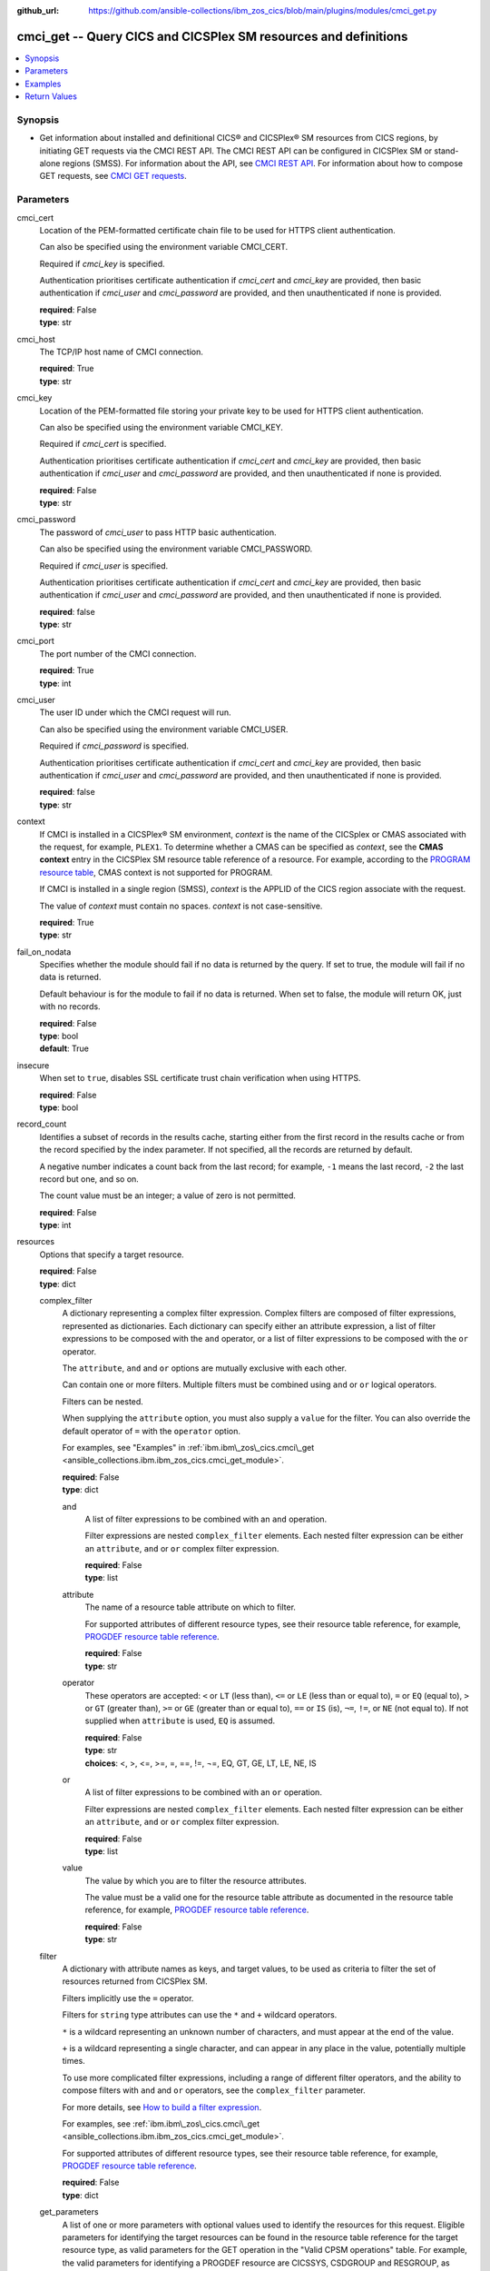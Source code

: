 .. ...............................................................................
.. © Copyright IBM Corporation 2020,2023                                         .
.. Apache License, Version 2.0 (see https://opensource.org/licenses/Apache-2.0)  .
.. ...............................................................................

:github_url: https://github.com/ansible-collections/ibm_zos_cics/blob/main/plugins/modules/cmci_get.py

.. _cmci_get_module:


cmci_get -- Query CICS and CICSPlex SM resources and definitions
================================================================



.. contents::
   :local:
   :depth: 1


Synopsis
--------
- Get information about installed and definitional CICS® and CICSPlex® SM resources from CICS regions, by initiating GET requests via the CMCI REST API. The CMCI REST API can be configured in CICSPlex SM or stand-alone regions (SMSS). For information about the API, see \ `CMCI REST API <https://www.ibm.com/docs/en/cics-ts/latest?topic=programming-cmci-rest-api-reference>`__. For information about how to compose GET requests, see \ `CMCI GET requests <https://www.ibm.com/docs/en/cics-ts/latest?topic=requests-cmci-get>`__.





Parameters
----------


     
cmci_cert
  Location of the PEM-formatted certificate chain file to be used for HTTPS client authentication.

  Can also be specified using the environment variable CMCI\_CERT.

  Required if :emphasis:`cmci\_key` is specified.

  Authentication prioritises certificate authentication if :emphasis:`cmci\_cert` and :emphasis:`cmci\_key` are provided, then basic authentication if :emphasis:`cmci\_user` and :emphasis:`cmci\_password` are provided, and then unauthenticated if none is provided.


  | **required**: False
  | **type**: str


     
cmci_host
  The TCP/IP host name of CMCI connection.


  | **required**: True
  | **type**: str


     
cmci_key
  Location of the PEM-formatted file storing your private key to be used for HTTPS client authentication.

  Can also be specified using the environment variable CMCI\_KEY.

  Required if :emphasis:`cmci\_cert` is specified.

  Authentication prioritises certificate authentication if :emphasis:`cmci\_cert` and :emphasis:`cmci\_key` are provided, then basic authentication if :emphasis:`cmci\_user` and :emphasis:`cmci\_password` are provided, and then unauthenticated if none is provided.


  | **required**: False
  | **type**: str


     
cmci_password
  The password of :emphasis:`cmci\_user` to pass HTTP basic authentication.

  Can also be specified using the environment variable CMCI\_PASSWORD.

  Required if :emphasis:`cmci\_user` is specified.

  Authentication prioritises certificate authentication if :emphasis:`cmci\_cert` and :emphasis:`cmci\_key` are provided, then basic authentication if :emphasis:`cmci\_user` and :emphasis:`cmci\_password` are provided, and then unauthenticated if none is provided.


  | **required**: false
  | **type**: str


     
cmci_port
  The port number of the CMCI connection.


  | **required**: True
  | **type**: int


     
cmci_user
  The user ID under which the CMCI request will run.

  Can also be specified using the environment variable CMCI\_USER.

  Required if :emphasis:`cmci\_password` is specified.

  Authentication prioritises certificate authentication if :emphasis:`cmci\_cert` and :emphasis:`cmci\_key` are provided, then basic authentication if :emphasis:`cmci\_user` and :emphasis:`cmci\_password` are provided, and then unauthenticated if none is provided.


  | **required**: false
  | **type**: str


     
context
  If CMCI is installed in a CICSPlex® SM environment, :emphasis:`context` is the name of the CICSplex or CMAS associated with the request, for example, :literal:`PLEX1`. To determine whether a CMAS can be specified as :emphasis:`context`\ , see the :strong:`CMAS context` entry in the CICSPlex SM resource table reference of a resource. For example, according to the \ `PROGRAM resource table <https://www.ibm.com/docs/en/cics-ts/latest?topic=tables-program-resource-table>`__\ , CMAS context is not supported for PROGRAM.

  If CMCI is installed in a single region (SMSS), :emphasis:`context` is the APPLID of the CICS region associate with the request.

  The value of :emphasis:`context` must contain no spaces. :emphasis:`context` is not case-sensitive.


  | **required**: True
  | **type**: str


     
fail_on_nodata
  Specifies whether the module should fail if no data is returned by the query. If set to true, the module will fail if no data is returned.

  Default behaviour is for the module to fail if no data is returned. When set to false, the module will return OK, just with no records.


  | **required**: False
  | **type**: bool
  | **default**: True


     
insecure
  When set to :literal:`true`\ , disables SSL certificate trust chain verification when using HTTPS.


  | **required**: False
  | **type**: bool


     
record_count
  Identifies a subset of records in the results cache, starting either from the first record in the results cache or from the record specified by the index parameter. If not specified, all the records are returned by default.

  A negative number indicates a count back from the last record; for example, :literal:`-1` means the last record, :literal:`-2` the last record but one, and so on.

  The count value must be an integer; a value of zero is not permitted.


  | **required**: False
  | **type**: int


     
resources
  Options that specify a target resource.


  | **required**: False
  | **type**: dict


     
  complex_filter
    A dictionary representing a complex filter expression. Complex filters are composed of filter expressions, represented as dictionaries. Each dictionary can specify either an attribute expression, a list of filter expressions to be composed with the :literal:`and` operator, or a list of filter expressions to be composed with the :literal:`or` operator.

    The :literal:`attribute`\ , :literal:`and` and :literal:`or` options are mutually exclusive with each other.

    Can contain one or more filters. Multiple filters must be combined using :literal:`and` or :literal:`or` logical operators.

    Filters can be nested.

    When supplying the :literal:`attribute` option, you must also supply a :literal:`value` for the filter. You can also override the default operator of :literal:`=` with the :literal:`operator` option.

    For examples, see "Examples" in :ref:`ibm.ibm\_zos\_cics.cmci\_get <ansible_collections.ibm.ibm_zos_cics.cmci_get_module>`.


    | **required**: False
    | **type**: dict


     
    and
      A list of filter expressions to be combined with an :literal:`and` operation.

      Filter expressions are nested :literal:`complex\_filter` elements. Each nested filter expression can be either an :literal:`attribute`\ , :literal:`and` or :literal:`or` complex filter expression.


      | **required**: False
      | **type**: list


     
    attribute
      The name of a resource table attribute on which to filter.

      For supported attributes of different resource types, see their resource table reference, for example, \ `PROGDEF resource table reference <https://www.ibm.com/docs/en/cics-ts/latest?topic=tables-progdef-resource-table>`__.


      | **required**: False
      | **type**: str


     
    operator
      These operators are accepted: :literal:`\<` or :literal:`LT` (less than), :literal:`\<=` or :literal:`LE` (less than or equal to), :literal:`=` or :literal:`EQ` (equal to), :literal:`\>` or :literal:`GT` (greater than), :literal:`\>=` or :literal:`GE` (greater than or equal to), :literal:`==` or :literal:`IS` (is), :literal:`¬=`\ , :literal:`!=`\ , or :literal:`NE` (not equal to). If not supplied when :literal:`attribute` is used, :literal:`EQ` is assumed.


      | **required**: False
      | **type**: str
      | **choices**: <, >, <=, >=, =, ==, !=, ¬=, EQ, GT, GE, LT, LE, NE, IS


     
    or
      A list of filter expressions to be combined with an :literal:`or` operation.

      Filter expressions are nested :literal:`complex\_filter` elements. Each nested filter expression can be either an :literal:`attribute`\ , :literal:`and` or :literal:`or` complex filter expression.


      | **required**: False
      | **type**: list


     
    value
      The value by which you are to filter the resource attributes.

      The value must be a valid one for the resource table attribute as documented in the resource table reference, for example, \ `PROGDEF resource table reference <https://www.ibm.com/docs/en/cics-ts/latest?topic=tables-progdef-resource-table>`__.


      | **required**: False
      | **type**: str



     
  filter
    A dictionary with attribute names as keys, and target values, to be used as criteria to filter the set of resources returned from CICSPlex SM.

    Filters implicitly use the :literal:`=` operator.

    Filters for :literal:`string` type attributes can use the :literal:`\*` and :literal:`+` wildcard operators.

    :literal:`\*` is a wildcard representing an unknown number of characters, and must appear at the end of the value.

    :literal:`+` is a wildcard representing a single character, and can appear in any place in the value, potentially multiple times.

    To use more complicated filter expressions, including a range of different filter operators, and the ability to compose filters with :literal:`and` and :literal:`or` operators, see the :literal:`complex\_filter` parameter.

    For more details, see \ `How to build a filter expression <https://www.ibm.com/docs/en/cics-ts/latest?topic=expressions-how-build-filter-expression>`__.

    For examples, see :ref:`ibm.ibm\_zos\_cics.cmci\_get <ansible_collections.ibm.ibm_zos_cics.cmci_get_module>`.

    For supported attributes of different resource types, see their resource table reference, for example, \ `PROGDEF resource table reference <https://www.ibm.com/docs/en/cics-ts/latest?topic=tables-progdef-resource-table>`__.


    | **required**: False
    | **type**: dict


     
  get_parameters
    A list of one or more parameters with optional values used to identify the resources for this request. Eligible parameters for identifying the target resources can be found in the resource table reference for the target resource type, as valid parameters for the GET operation in the "Valid CPSM operations" table. For example, the valid parameters for identifying a PROGDEF resource are CICSSYS, CSDGROUP and RESGROUP, as found in the \ `PROGDEF resource table reference <https://www.ibm.com/docs/en/cics-ts/latest?topic=tables-progdef-resource-table>`__.


    | **required**: False
    | **type**: list


     
    name
      Parameter name available for the GET operation.


      | **required**: True
      | **type**: str


     
    value
      Parameter value if any.


      | **required**: False
      | **type**: str




     
scheme
  The HTTP scheme to use when establishing a connection to the CMCI REST API.


  | **required**: false
  | **type**: str
  | **default**: https
  | **choices**: http, https


     
scope
  Specifies the name of a CICSplex, CICS region group, CICS region, or logical scope that is associated with the query.

  :emphasis:`scope` is a subset of :emphasis:`context` and limits the request to particular CICS systems or resources.

  :emphasis:`scope` is optional. If it's not specified, the request is limited by the value of :emphasis:`context` alone.

  The value of :emphasis:`scope` must contain no spaces. :emphasis:`scope` is not case-sensitive.


  | **required**: false
  | **type**: str


     
timeout
  HTTP request timeout in seconds


  | **required**: False
  | **type**: int
  | **default**: 30


     
type
  The CMCI external resource name that maps to the target CICS or CICSPlex SM resource type. For a list of CMCI external resource names, see \ `CMCI resource names <https://www.ibm.com/docs/en/cics-ts/latest?topic=reference-cmci-resource-names>`__.


  | **required**: True
  | **type**: str




Examples
--------

.. code-block:: yaml+jinja

   
   - name: get 2 LOCFILEs from a CICSplex
     cmci_get:
       cmci_host: "example.com"
       cmci_port: 12345
       cmci_user: "ibmuser"
       cmci_password: "123456"
       context: "ABCDEFGH" # context is the name of your CICSplex in a CPSM environment or the applid of your region in an SMSS environment
       type: CICSLocalFile
       record_count: 2
       resource:
         filter:
           dsname: "CTS*"

   - name: get a localfile in a CICS region
     cmci_get:
       cmci_host: "example.com"
       cmci_port: 12345
       cmci_cert: "./sec/ansible.pem"
       cmci_key: "./sec/ansible.key"
       context: "ABCDEFGH" # context is the name of your CICSplex in a CPSM environment or the applid of your region in an SMSS environment
       type: "CICSLocalFile"
       resources:
         filter:
           dsname: "XIAOPIN*"
           file: "DFH*"
       record_count: 1

   - name: get a progdef from a CSD
     cmci_get:
       cmci_host: "example.com"
       cmci_port: 12345
       cmci_cert: "./sec/ansible.pem"
       cmci_key: "./sec/ansible.key"
       context: "ABCDEFGH" # context is the name of your CICSplex in a CPSM environment or the applid of your region in an SMSS environment
       type: cicsdefinitionprogram
       resources:
         filter:
           name: MYPROG
         get_parameters:
           - name: csdgroup
             value: MYGRP
       record_count: 1

   - name: pass module even if bundle definition is not found
     cmci_get:
       cmci_host: "example.com"
       cmci_port: 12345
       cmci_cert: "./sec/ansible.pem"
       cmci_key: "./sec/ansible.key"
       context: "ABCDEFGH" # context is the name of your CICSplex in a CPSM environment or the applid of your region in an SMSS environment
       scope: "IJKLMNOP" # scope only applies if you're in a CPSM environment and is either the name of a CICS system definition (CSYSDEF) or CICS system group (CSYSGRP)
       type: cicsdefinitionbundle
       resources:
         filter:
           name: MYBUNDLE
         get_parameters:
           - name: csdgroup
             value: MYGRP
       record_count: 1
       fail_on_nodata: "false"

   - name: Using complex_filter to combine filter expressions and change operators
     cmci_get:
       cmci_host: "example.com"
       cmci_port: 12345
       cmci_cert: "./sec/ansible.pem"
       cmci_key: "./sec/ansible.key"
       context: "ABCDEFGH" # context is the name of your CICSplex in a CPSM environment or the applid of your region in an SMSS environment
       type: "CICSRegion"
       resources:
         complex_filter:
           or:
             [
               { attribute: "currtasks", value: "10", operator: "<" },
               { attribute: "currtasks", value: "100", operator: ">" },
             ]
       record_count: 1









Return Values
-------------


   
                              
       changed
        | True if the state was changed, otherwise False.
      
        | **returned**: always
        | **type**: bool
      
      
                              
       failed
        | True if the query job failed, otherwise False.
      
        | **returned**: always
        | **type**: bool
      
      
                              
       connect_version
        | Version of the CMCI API
      
        | **returned**: success
        | **type**: str
      
      
                              
       cpsm_reason
        | The character value of the REASON code returned by each CICSPlex SM API command. For a list of REASON character values, see https://www.ibm.com/docs/en/cics-ts/latest?topic=values-eyuda-reason-in-alphabetical-order.
      
        | **returned**: success
        | **type**: str
      
      
                              
       cpsm_reason_code
        | The numeric value of the REASON code returned by each CICSPlex SM API command. For a list of REASON numeric values, see https://www.ibm.com/docs/en/cics-ts/latest?topic=values-eyuda-reason-in-numerical-order.
      
        | **returned**: success
        | **type**: int
      
      
                              
       cpsm_response
        | The character value of the RESPONSE code returned by each CICSPlex SM API command. For a list of RESPONSE character values, see https://www.ibm.com/docs/en/cics-ts/latest?topic=values-eyuda-response-in-alphabetical-order.
      
        | **returned**: success
        | **type**: str
      
      
                              
       cpsm_response_code
        | The numeric value of the RESPONSE code returned by each CICSPlex SM API command. For a list of RESPONSE numeric values, see https://www.ibm.com/docs/en/cics-ts/latest?topic=values-eyuda-response-in-numerical-order.
      
        | **returned**: success
        | **type**: str
      
      
                              
       http_status
        | The message associated with HTTP status code that is returned by CMCI.
      
        | **returned**: success
        | **type**: str
      
      
                              
       http_status_code
        | The HTTP status code returned by CMCI.
      
        | **returned**: success
        | **type**: int
      
      
                              
       record_count
        | The number of records returned.
      
        | **returned**: success
        | **type**: int
      
      
                              
       records
        | A list of the returned records.
      
        | **returned**: success
        | **type**: list      
        | **sample**:

              .. code-block::

                       [{"_keydata": "C1D5E2C9E3C5E2E3", "aloadtime": "00:00:00.000000", "apist": "CICSAPI", "application": "", "applmajorver": "-1", "applmicrover": "-1", "applminorver": "-1", "basdefinever": "0", "cedfstatus": "CEDF", "changeagent": "CSDAPI", "changeagrel": "0730", "changetime": "2020-12-15T02:34:31.000000+00:00", "changeusrid": "YQCHEN", "coboltype": "NOTAPPLIC", "concurrency": "QUASIRENT", "copy": "NOTREQUIRED", "currentloc": "NOCOPY", "datalocation": "ANY", "definesource": "ANSITEST", "definetime": "2020-12-15T02:34:29.000000+00:00", "dynamstatus": "NOTDYNAMIC", "entrypoint": "FF000000", "execkey": "USEREXECKEY", "executionset": "FULLAPI", "eyu_cicsname": "IYCWEMW2", "eyu_cicsrel": "E730", "eyu_reserved": "0", "fetchcnt": "0", "fetchtime": "00:00:00.000000", "holdstatus": "NOTAPPLIC", "installagent": "CSDAPI", "installtime": "2020-12-15T02:34:33.000000+00:00", "installusrid": "YQCHEN", "jvmclass": "", "jvmserver": "", "language": "NOTDEFINED", "length": "0", "library": "", "librarydsn": "", "loadpoint": "FF000000", "lpastat": "NOTAPPLIC", "newcopycnt": "0", "operation": "", "pgrjusecount": "0", "platform": "", "program": "ANSITEST", "progtype": "PROGRAM", "remotename": "", "remotesystem": "", "removecnt": "0", "rescount": "0", "residency": "NONRESIDENT", "rloading": "0.000", "rplid": "0", "rremoval": "0.000", "runtime": "UNKNOWN", "ruse": "0.000", "sharestatus": "PRIVATE", "status": "DISABLED", "transid": "", "useagelstat": "0", "usecount": "0", "usefetch": "0.000"}]
            
      
      
                              
       request
        | Information about the request that was made to CMCI.
      
        | **returned**: success
        | **type**: dict
              
   
                              
        body
          | The XML body sent with the request, if any.
      
          | **returned**: success
          | **type**: str
      
      
                              
        method
          | The HTTP method used for the request.
      
          | **returned**: success
          | **type**: str
      
      
                              
        url
          | The URL used for the request.
      
          | **returned**: success
          | **type**: str
      
        
      
      
                              
       feedback
        | Diagnostic data from FEEDBACK records associated with the request
      
        | **returned**: cmci error
        | **type**: list
              
   
                              
        action
          | The name of the action that has failed.
      
          | **returned**: cmci error
          | **type**: str
      
      
                              
        attribute1
          | The name of one of up to six attributes associated with the error.
      
          | **returned**: cmci error
          | **type**: str
      
      
                              
        attribute2
          | The name of one of up to six attributes associated with the error.
      
          | **returned**: cmci error
          | **type**: str
      
      
                              
        attribute3
          | The name of one of up to six attributes associated with the error.
      
          | **returned**: cmci error
          | **type**: str
      
      
                              
        attribute4
          | The name of one of up to six attributes associated with the error.
      
          | **returned**: cmci error
          | **type**: str
      
      
                              
        attribute5
          | The name of one of up to six attributes associated with the error.
      
          | **returned**: cmci error
          | **type**: str
      
      
                              
        attribute6
          | The name of one of up to six attributes associated with the error.
      
          | **returned**: cmci error
          | **type**: str
      
      
                              
        eibfn
          | The function code associated with the request.
      
          | **returned**: cmci error
          | **type**: str
      
      
                              
        eibfn_alt
          | The name of the function associated with the request.
      
          | **returned**: cmci error
          | **type**: str
      
      
                              
        errorcode
          | The CICSPlex® SM error code associated with the resource.
      
          | **returned**: cmci error
          | **type**: str
      
      
                              
        eyu_cicsname
          | The name of the CICS region or CICSplex associated with the error.
      
          | **returned**: cmci error
          | **type**: str
      
      
                              
        keydata
          | A string of data that identifies the instance of a resource associated with the error.
      
          | **returned**: cmci error
          | **type**: str
      
      
                              
        resp
          | The CICS RESP code or the CICSPlex SM API EYUDA response code as a numeric value.
      
          | **returned**: cmci error
          | **type**: str
      
      
                              
        resp2
          | The CICS RESP2 code or the CICSPlex SM API EYUDA reason code as a numeric value.
      
          | **returned**: cmci error
          | **type**: str
      
      
                              
        resp_alt
          | The text equivalent for the resp value. For example, the text equivalent of a resp value of 16 is INVREQ.

      
          | **returned**: cmci error
          | **type**: str
      
      
                              
        installerror
          | Contains diagnostic data from a BINSTERR record associated with a CICS® management client interface PUT install request.

      
          | **returned**: cmci error
          | **type**: list
              
   
                              
         eibfn
            | The function code associated with the request.
      
            | **returned**: cmci error
            | **type**: str
      
      
                              
         eyu_cicsname
            | The name of the CICS region or CICSplex associated with the installation error.
      
            | **returned**: cmci error
            | **type**: str
      
      
                              
         cresp1
            | The CICS RESP code or the CICSPlex® SM API EYUDA response code as a numeric value.
      
            | **returned**: cmci error
            | **type**: str
      
      
                              
         cresp2
            | The CICS RESP2 code or the CICSPlex SM API EYUDA reason code as a numeric value.
      
            | **returned**: cmci error
            | **type**: str
      
      
                              
         errorcode
            | The CICSPlex SM error code associated with the resource.
      
            | **returned**: cmci error
            | **type**: str
      
      
                              
         ressname
            | The name of the resource associated with the error.
      
            | **returned**: cmci error
            | **type**: str
      
      
                              
         resver
            | The version number of the resource associated with the error.
      
            | **returned**: cmci error
            | **type**: str
      
        
      
      
                              
        inconsistentscope
          | Contains diagnostic data from a BINCONSC record associated with a CICS® management client interface PUT request.

      
          | **returned**: cmci error
          | **type**: list
              
   
                              
         eibfn
            | The function code associated with the request.
      
            | **returned**: cmci error
            | **type**: str
      
      
                              
         eyu_cicsname
            | The name of the CICS region or CICSplex associated with the installation error.
      
            | **returned**: cmci error
            | **type**: str
      
      
                              
         erroroperation
            | A numeric value that identifies the operation being performed when the error occurred.
      
            | **returned**: cmci error
            | **type**: str
      
      
                              
         errorcode
            | The CICSPlex® SM error code associated with the resource.
      
            | **returned**: cmci error
            | **type**: str
      
      
                              
         targetassignment
            | The assignment for the target scope.
      
            | **returned**: cmci error
            | **type**: str
      
      
                              
         targetdescription
            | The resource description for the target scope.
      
            | **returned**: cmci error
            | **type**: str
      
      
                              
         relatedassignment
            | The resource assignment for the related scope.
      
            | **returned**: cmci error
            | **type**: str
      
      
                              
         relateddescription
            | The resource description for the related scope.
      
            | **returned**: cmci error
            | **type**: str
      
      
                              
         relatedscope
            | The name of the related scope.
      
            | **returned**: cmci error
            | **type**: str
      
        
      
      
                              
        inconsistentset
          | Contains diagnostic data from a BINCONRS record associated with a CICS® management client interface PUT request.

      
          | **returned**: cmci error
          | **type**: list
              
   
                              
         candidatename
            | The name of the candidate resource.
      
            | **returned**: cmci error
            | **type**: str
      
      
                              
         candidateversion
            | The version number of the candidate resource.
      
            | **returned**: cmci error
            | **type**: str
      
      
                              
         candidategroup
            | The resource group of the candidate resource.
      
            | **returned**: cmci error
            | **type**: str
      
      
                              
         candidateassignment
            | The assignment of the candidate resource.
      
            | **returned**: cmci error
            | **type**: str
      
      
                              
         candidatedescription
            | The description of the candidate resource.
      
            | **returned**: cmci error
            | **type**: str
      
      
                              
         candidateusage
            | The assignment usage of the candidate resource.
      
            | **returned**: cmci error
            | **type**: str
      
      
                              
         candidatesystemgroup
            | The system group of the candidate resource.
      
            | **returned**: cmci error
            | **type**: str
      
      
                              
         candidatetype
            | The system type of the candidate resource.
      
            | **returned**: cmci error
            | **type**: str
      
      
                              
         candidateoverride
            | The assignment override of the candidate resource.
      
            | **returned**: cmci error
            | **type**: str
      
      
                              
         eyu_cicsname
            | The name of the CICS region associated with the installation error.
      
            | **returned**: cmci error
            | **type**: str
      
      
                              
         erroroperation
            | A numeric value that identifies that the operation being performed when the error occurred

      
            | **returned**: cmci error
            | **type**: str
      
      
                              
         existingname
            | The name of the existing resource.
      
            | **returned**: cmci error
            | **type**: str
      
      
                              
         existingversion
            | The version number of the existing resource.
      
            | **returned**: cmci error
            | **type**: str
      
      
                              
         existinggroup
            | The resource group of the existing resource.
      
            | **returned**: cmci error
            | **type**: str
      
      
                              
         existingassignment
            | The assignment of the existing resource.
      
            | **returned**: cmci error
            | **type**: str
      
      
                              
         existingdescription
            | The description of the existing resource.
      
            | **returned**: cmci error
            | **type**: str
      
      
                              
         existingusage
            | The assignment usage of the existing resource.
      
            | **returned**: cmci error
            | **type**: str
      
      
                              
         existingsystemgroup
            | The system group of the existing resource.
      
            | **returned**: cmci error
            | **type**: str
      
      
                              
         existingtype
            | The system type of the existing resource.
      
            | **returned**: cmci error
            | **type**: str
      
      
                              
         existingoverride
            | The assignment override of the existing resource.
      
            | **returned**: cmci error
            | **type**: str
      
        
      
        
      
        
